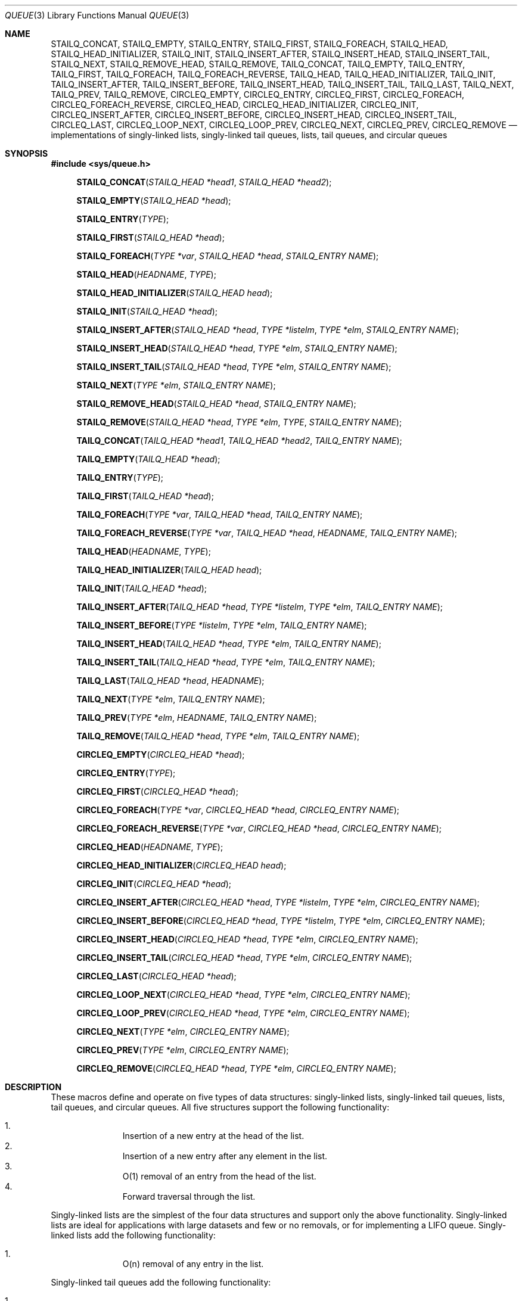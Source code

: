 .\" Copyright (c) 1993
.\"	The Regents of the University of California.  All rights reserved.
.\"
.\" %%%LICENSE_START(BSD_3_CLAUSE_UCB)
.\" Redistribution and use in source and binary forms, with or without
.\" modification, are permitted provided that the following conditions
.\" are met:
.\" 1. Redistributions of source code must retain the above copyright
.\"    notice, this list of conditions and the following disclaimer.
.\" 2. Redistributions in binary form must reproduce the above copyright
.\"    notice, this list of conditions and the following disclaimer in the
.\"    documentation and/or other materials provided with the distribution.
.\" 3. Neither the name of the University nor the names of its contributors
.\"    may be used to endorse or promote products derived from this software
.\"    without specific prior written permission.
.\"
.\" THIS SOFTWARE IS PROVIDED BY THE REGENTS AND CONTRIBUTORS ``AS IS'' AND
.\" ANY EXPRESS OR IMPLIED WARRANTIES, INCLUDING, BUT NOT LIMITED TO, THE
.\" IMPLIED WARRANTIES OF MERCHANTABILITY AND FITNESS FOR A PARTICULAR PURPOSE
.\" ARE DISCLAIMED.  IN NO EVENT SHALL THE REGENTS OR CONTRIBUTORS BE LIABLE
.\" FOR ANY DIRECT, INDIRECT, INCIDENTAL, SPECIAL, EXEMPLARY, OR CONSEQUENTIAL
.\" DAMAGES (INCLUDING, BUT NOT LIMITED TO, PROCUREMENT OF SUBSTITUTE GOODS
.\" OR SERVICES; LOSS OF USE, DATA, OR PROFITS; OR BUSINESS INTERRUPTION)
.\" HOWEVER CAUSED AND ON ANY THEORY OF LIABILITY, WHETHER IN CONTRACT, STRICT
.\" LIABILITY, OR TORT (INCLUDING NEGLIGENCE OR OTHERWISE) ARISING IN ANY WAY
.\" OUT OF THE USE OF THIS SOFTWARE, EVEN IF ADVISED OF THE POSSIBILITY OF
.\" SUCH DAMAGE.
.\" %%%LICENSE_END
.\"
.\"	@(#)queue.3	8.2 (Berkeley) 1/24/94
.\" $FreeBSD$
.\"
.Dd February 7, 2015
.Dt QUEUE 3
.Os
.Sh NAME
.Nm STAILQ_CONCAT ,
.Nm STAILQ_EMPTY ,
.Nm STAILQ_ENTRY ,
.Nm STAILQ_FIRST ,
.Nm STAILQ_FOREACH ,
.\" .Nm STAILQ_FOREACH_FROM ,
.\" .Nm STAILQ_FOREACH_SAFE ,
.\" .Nm STAILQ_FOREACH_FROM_SAFE ,
.Nm STAILQ_HEAD ,
.Nm STAILQ_HEAD_INITIALIZER ,
.Nm STAILQ_INIT ,
.Nm STAILQ_INSERT_AFTER ,
.Nm STAILQ_INSERT_HEAD ,
.Nm STAILQ_INSERT_TAIL ,
.\" .Nm STAILQ_LAST ,
.Nm STAILQ_NEXT ,
.\" .Nm STAILQ_REMOVE_AFTER ,
.Nm STAILQ_REMOVE_HEAD ,
.Nm STAILQ_REMOVE ,
.\" .Nm STAILQ_SWAP ,
.Nm TAILQ_CONCAT ,
.Nm TAILQ_EMPTY ,
.Nm TAILQ_ENTRY ,
.Nm TAILQ_FIRST ,
.Nm TAILQ_FOREACH ,
.\" .Nm TAILQ_FOREACH_FROM ,
.\" .Nm TAILQ_FOREACH_SAFE ,
.\" .Nm TAILQ_FOREACH_FROM_SAFE ,
.Nm TAILQ_FOREACH_REVERSE ,
.\" .Nm TAILQ_FOREACH_REVERSE_FROM ,
.\" .Nm TAILQ_FOREACH_REVERSE_SAFE ,
.\" .Nm TAILQ_FOREACH_REVERSE_FROM_SAFE ,
.Nm TAILQ_HEAD ,
.Nm TAILQ_HEAD_INITIALIZER ,
.Nm TAILQ_INIT ,
.Nm TAILQ_INSERT_AFTER ,
.Nm TAILQ_INSERT_BEFORE ,
.Nm TAILQ_INSERT_HEAD ,
.Nm TAILQ_INSERT_TAIL ,
.Nm TAILQ_LAST ,
.Nm TAILQ_NEXT ,
.Nm TAILQ_PREV ,
.Nm TAILQ_REMOVE ,
.\" .Nm TAILQ_SWAP ,
.Nm CIRCLEQ_EMPTY ,
.Nm CIRCLEQ_ENTRY ,
.Nm CIRCLEQ_FIRST ,
.Nm CIRCLEQ_FOREACH ,
.Nm CIRCLEQ_FOREACH_REVERSE ,
.Nm CIRCLEQ_HEAD ,
.Nm CIRCLEQ_HEAD_INITIALIZER ,
.Nm CIRCLEQ_INIT ,
.Nm CIRCLEQ_INSERT_AFTER ,
.Nm CIRCLEQ_INSERT_BEFORE ,
.Nm CIRCLEQ_INSERT_HEAD ,
.Nm CIRCLEQ_INSERT_TAIL ,
.Nm CIRCLEQ_LAST ,
.Nm CIRCLEQ_LOOP_NEXT ,
.Nm CIRCLEQ_LOOP_PREV ,
.Nm CIRCLEQ_NEXT ,
.Nm CIRCLEQ_PREV ,
.Nm CIRCLEQ_REMOVE
.Nd implementations of singly-linked lists, singly-linked tail queues,
lists, tail queues, and circular queues
.Sh SYNOPSIS
.In sys/queue.h
.\"
.Fn STAILQ_CONCAT "STAILQ_HEAD *head1" "STAILQ_HEAD *head2"
.Fn STAILQ_EMPTY "STAILQ_HEAD *head"
.Fn STAILQ_ENTRY "TYPE"
.Fn STAILQ_FIRST "STAILQ_HEAD *head"
.Fn STAILQ_FOREACH "TYPE *var" "STAILQ_HEAD *head" "STAILQ_ENTRY NAME"
.\" .Fn STAILQ_FOREACH_FROM "TYPE *var" "STAILQ_HEAD *head" "STAILQ_ENTRY NAME"
.\" .Fn STAILQ_FOREACH_SAFE "TYPE *var" "STAILQ_HEAD *head" "STAILQ_ENTRY NAME" "TYPE *temp_var"
.\" .Fn STAILQ_FOREACH_FROM_SAFE "TYPE *var" "STAILQ_HEAD *head" "STAILQ_ENTRY NAME" "TYPE *temp_var"
.Fn STAILQ_HEAD "HEADNAME" "TYPE"
.Fn STAILQ_HEAD_INITIALIZER "STAILQ_HEAD head"
.Fn STAILQ_INIT "STAILQ_HEAD *head"
.Fn STAILQ_INSERT_AFTER "STAILQ_HEAD *head" "TYPE *listelm" "TYPE *elm" "STAILQ_ENTRY NAME"
.Fn STAILQ_INSERT_HEAD "STAILQ_HEAD *head" "TYPE *elm" "STAILQ_ENTRY NAME"
.Fn STAILQ_INSERT_TAIL "STAILQ_HEAD *head" "TYPE *elm" "STAILQ_ENTRY NAME"
.\" .Fn STAILQ_LAST "STAILQ_HEAD *head" "TYPE" "STAILQ_ENTRY NAME"
.Fn STAILQ_NEXT "TYPE *elm" "STAILQ_ENTRY NAME"
.\" .Fn STAILQ_REMOVE_AFTER "STAILQ_HEAD *head" "TYPE *elm" "STAILQ_ENTRY NAME"
.Fn STAILQ_REMOVE_HEAD "STAILQ_HEAD *head" "STAILQ_ENTRY NAME"
.Fn STAILQ_REMOVE "STAILQ_HEAD *head" "TYPE *elm" "TYPE" "STAILQ_ENTRY NAME"
.\" .Fn STAILQ_SWAP "STAILQ_HEAD *head1" "STAILQ_HEAD *head2" "STAILQ_ENTRY NAME"
.\"
.Fn TAILQ_CONCAT "TAILQ_HEAD *head1" "TAILQ_HEAD *head2" "TAILQ_ENTRY NAME"
.Fn TAILQ_EMPTY "TAILQ_HEAD *head"
.Fn TAILQ_ENTRY "TYPE"
.Fn TAILQ_FIRST "TAILQ_HEAD *head"
.Fn TAILQ_FOREACH "TYPE *var" "TAILQ_HEAD *head" "TAILQ_ENTRY NAME"
.\" .Fn TAILQ_FOREACH_FROM "TYPE *var" "TAILQ_HEAD *head" "TAILQ_ENTRY NAME"
.\" .Fn TAILQ_FOREACH_SAFE "TYPE *var" "TAILQ_HEAD *head" "TAILQ_ENTRY NAME" "TYPE *temp_var"
.\" .Fn TAILQ_FOREACH_FROM_SAFE "TYPE *var" "TAILQ_HEAD *head" "TAILQ_ENTRY NAME" "TYPE *temp_var"
.Fn TAILQ_FOREACH_REVERSE "TYPE *var" "TAILQ_HEAD *head" "HEADNAME" "TAILQ_ENTRY NAME"
.\" .Fn TAILQ_FOREACH_REVERSE_FROM "TYPE *var" "TAILQ_HEAD *head" "HEADNAME" "TAILQ_ENTRY NAME"
.\" .Fn TAILQ_FOREACH_REVERSE_SAFE "TYPE *var" "TAILQ_HEAD *head" "HEADNAME" "TAILQ_ENTRY NAME" "TYPE *temp_var"
.\" .Fn TAILQ_FOREACH_REVERSE_FROM_SAFE "TYPE *var" "TAILQ_HEAD *head" "HEADNAME" "TAILQ_ENTRY NAME" "TYPE *temp_var"
.Fn TAILQ_HEAD "HEADNAME" "TYPE"
.Fn TAILQ_HEAD_INITIALIZER "TAILQ_HEAD head"
.Fn TAILQ_INIT "TAILQ_HEAD *head"
.Fn TAILQ_INSERT_AFTER "TAILQ_HEAD *head" "TYPE *listelm" "TYPE *elm" "TAILQ_ENTRY NAME"
.Fn TAILQ_INSERT_BEFORE "TYPE *listelm" "TYPE *elm" "TAILQ_ENTRY NAME"
.Fn TAILQ_INSERT_HEAD "TAILQ_HEAD *head" "TYPE *elm" "TAILQ_ENTRY NAME"
.Fn TAILQ_INSERT_TAIL "TAILQ_HEAD *head" "TYPE *elm" "TAILQ_ENTRY NAME"
.Fn TAILQ_LAST "TAILQ_HEAD *head" "HEADNAME"
.Fn TAILQ_NEXT "TYPE *elm" "TAILQ_ENTRY NAME"
.Fn TAILQ_PREV "TYPE *elm" "HEADNAME" "TAILQ_ENTRY NAME"
.Fn TAILQ_REMOVE "TAILQ_HEAD *head" "TYPE *elm" "TAILQ_ENTRY NAME"
.\" .Fn TAILQ_SWAP "TAILQ_HEAD *head1" "TAILQ_HEAD *head2" "TYPE" "TAILQ_ENTRY NAME"
.Fn CIRCLEQ_EMPTY "CIRCLEQ_HEAD *head"
.Fn CIRCLEQ_ENTRY "TYPE"
.Fn CIRCLEQ_FIRST "CIRCLEQ_HEAD *head"
.Fn CIRCLEQ_FOREACH "TYPE *var" "CIRCLEQ_HEAD *head" "CIRCLEQ_ENTRY NAME"
.Fn CIRCLEQ_FOREACH_REVERSE "TYPE *var" "CIRCLEQ_HEAD *head" "CIRCLEQ_ENTRY NAME"
.Fn CIRCLEQ_HEAD "HEADNAME" "TYPE"
.Fn CIRCLEQ_HEAD_INITIALIZER "CIRCLEQ_HEAD head"
.Fn CIRCLEQ_INIT "CIRCLEQ_HEAD *head"
.Fn CIRCLEQ_INSERT_AFTER "CIRCLEQ_HEAD *head" "TYPE *listelm" "TYPE *elm" "CIRCLEQ_ENTRY NAME"
.Fn CIRCLEQ_INSERT_BEFORE "CIRCLEQ_HEAD *head" "TYPE *listelm" "TYPE *elm" "CIRCLEQ_ENTRY NAME"
.Fn CIRCLEQ_INSERT_HEAD "CIRCLEQ_HEAD *head" "TYPE *elm" "CIRCLEQ_ENTRY NAME"
.Fn CIRCLEQ_INSERT_TAIL "CIRCLEQ_HEAD *head" "TYPE *elm" "CIRCLEQ_ENTRY NAME"
.Fn CIRCLEQ_LAST "CIRCLEQ_HEAD *head"
.Fn CIRCLEQ_LOOP_NEXT "CIRCLEQ_HEAD *head" "TYPE *elm" "CIRCLEQ_ENTRY NAME"
.Fn CIRCLEQ_LOOP_PREV "CIRCLEQ_HEAD *head" "TYPE *elm" "CIRCLEQ_ENTRY NAME"
.Fn CIRCLEQ_NEXT "TYPE *elm" "CIRCLEQ_ENTRY NAME"
.Fn CIRCLEQ_PREV "TYPE *elm" "CIRCLEQ_ENTRY NAME"
.Fn CIRCLEQ_REMOVE "CIRCLEQ_HEAD *head" "TYPE *elm" "CIRCLEQ_ENTRY NAME"
.\"
.Sh DESCRIPTION
These macros define and operate on five types of data structures:
singly-linked lists, singly-linked tail queues, lists, tail queues, and
circular queues.
All five structures support the following functionality:
.Pp
.Bl -enum -compact -offset indent
.It
Insertion of a new entry at the head of the list.
.It
Insertion of a new entry after any element in the list.
.It
O(1) removal of an entry from the head of the list.
.It
Forward traversal through the list.
.\" .It
.\" Swapping the contents of two lists.
.El
.Pp
Singly-linked lists are the simplest of the four data structures
and support only the above functionality.
Singly-linked lists are ideal for applications with large datasets
and few or no removals,
or for implementing a LIFO queue.
Singly-linked lists add the following functionality:
.Pp
.Bl -enum -compact -offset indent
.It
O(n) removal of any entry in the list.
.El
.Pp
Singly-linked tail queues add the following functionality:
.Pp
.Bl -enum -compact -offset indent
.It
Entries can be added at the end of a list.
.It
O(n) removal of any entry in the list.
.It
They may be concatenated.
.El
.Pp
However:
.Pp
.Bl -enum -compact -offset indent
.It
All list insertions must specify the head of the list.
.It
Each head entry requires two pointers rather than one.
.It
Code size is about 15% greater and operations run about 20% slower
than singly-linked lists.
.El
.Pp
Singly-linked tail queues are ideal for applications with large datasets and
few or no removals,
or for implementing a FIFO queue.
.Pp
All doubly linked types of data structures (lists and tail queues)
additionally allow:
.Pp
.Bl -enum -compact -offset indent
.It
Insertion of a new entry before any element in the list.
.It
O(1) removal of any entry in the list.
.El
.Pp
However:
.Pp
.Bl -enum -compact -offset indent
.It
Each element requires two pointers rather than one.
.It
Code size and execution time of operations (except for removal) is about
twice that of the singly-linked data-structures.
.El
.Pp
Linked lists are the simplest of the doubly linked data structures.
They add the following functionality over the above:
.Pp
.Bl -enum -compact -offset indent
.It
They may be traversed backwards.
.El
.Pp
However:
.Pp
.Bl -enum -compact -offset indent
.It
To traverse backwards, an entry to begin the traversal and the list in
which it is contained must be specified.
.El
.Pp
Tail queues add the following functionality:
.Pp
.Bl -enum -compact -offset indent
.It
Entries can be added at the end of a list.
.It
They may be traversed backwards, from tail to head.
.It
They may be concatenated.
.El
.Pp
However:
.Pp
.Bl -enum -compact -offset indent
.It
All list insertions and removals must specify the head of the list.
.It
Each head entry requires two pointers rather than one.
.It
Code size is about 15% greater and operations run about 20% slower
than singly-linked lists.
.El
.Pp
Circular queues add the following functionality over the above:
.Pp
.Bl -enum -compact -offset indent
.It
The first and last entries are connected.
.El
.Pp
However:
.Pp
.Bl -enum -compact -offset indent
.It
The termination condition for traversal is more complex.
.It
Code size is about 40% greater and operations run about 45% slower than lists.
.El
.Pp
In the macro definitions,
.Fa TYPE
is the name of a user defined structure,
that must contain a field of type
.Li SLIST_ENTRY ,
.Li STAILQ_ENTRY ,
.Li LIST_ENTRY ,
.Li TAILQ_ENTRY ,
or
.Li CIRCLEQ_ENTRY ,
named
.Fa NAME .
The argument
.Fa HEADNAME
is the name of a user defined structure that must be declared
using the macros
.Li SLIST_HEAD ,
.Li STAILQ_HEAD ,
.Li LIST_HEAD ,
.Li TAILQ_HEAD ,
or
.Li CIRCLEQ_HEAD .
See the examples below for further explanation of how these
macros are used.
.Ss Singly-linked tail queues
A singly-linked tail queue is headed by a structure defined by the
.Nm STAILQ_HEAD
macro.
This structure contains a pair of pointers,
one to the first element in the tail queue and the other to
the last element in the tail queue.
The elements are singly linked for minimum space and pointer
manipulation overhead at the expense of O(n) removal for arbitrary
elements.
New elements can be added to the tail queue after an existing element,
at the head of the tail queue, or at the end of the tail queue.
A
.Fa STAILQ_HEAD
structure is declared as follows:
.Bd -literal -offset indent
STAILQ_HEAD(HEADNAME, TYPE) head;
.Ed
.Pp
where
.Li HEADNAME
is the name of the structure to be defined, and
.Li TYPE
is the type of the elements to be linked into the tail queue.
A pointer to the head of the tail queue can later be declared as:
.Bd -literal -offset indent
struct HEADNAME *headp;
.Ed
.Pp
(The names
.Li head
and
.Li headp
are user selectable.)
.Pp
The macro
.Nm STAILQ_HEAD_INITIALIZER
evaluates to an initializer for the tail queue
.Fa head .
.Pp
The macro
.Nm STAILQ_CONCAT
concatenates the tail queue headed by
.Fa head2
onto the end of the one headed by
.Fa head1
removing all entries from the former.
.Pp
The macro
.Nm STAILQ_EMPTY
evaluates to true if there are no items on the tail queue.
.Pp
The macro
.Nm STAILQ_ENTRY
declares a structure that connects the elements in
the tail queue.
.Pp
The macro
.Nm STAILQ_FIRST
returns the first item on the tail queue or NULL if the tail queue
is empty.
.Pp
The macro
.Nm STAILQ_FOREACH
traverses the tail queue referenced by
.Fa head
in the forward direction, assigning each element
in turn to
.Fa var .
.\" .Pp
.\" The macro
.\" .Nm STAILQ_FOREACH_FROM
.\" behaves identically to
.\" .Nm STAILQ_FOREACH
.\" when
.\" .Fa var
.\" is NULL, else it treats
.\" .Fa var
.\" as a previously found STAILQ element and begins the loop at
.\" .Fa var
.\" instead of the first element in the STAILQ referenced by
.\" .Fa head .
.\" .Pp
.\" The macro
.\" .Nm STAILQ_FOREACH_SAFE
.\" traverses the tail queue referenced by
.\" .Fa head
.\" in the forward direction, assigning each element
.\" in turn to
.\" .Fa var .
.\" However, unlike
.\" .Fn STAILQ_FOREACH
.\" here it is permitted to both remove
.\" .Fa var
.\" as well as free it from within the loop safely without interfering with the
.\" traversal.
.\" .Pp
.\" The macro
.\" .Nm STAILQ_FOREACH_FROM_SAFE
.\" behaves identically to
.\" .Nm STAILQ_FOREACH_SAFE
.\" when
.\" .Fa var
.\" is NULL, else it treats
.\" .Fa var
.\" as a previously found STAILQ element and begins the loop at
.\" .Fa var
.\" instead of the first element in the STAILQ referenced by
.\" .Fa head .
.Pp
The macro
.Nm STAILQ_INIT
initializes the tail queue referenced by
.Fa head .
.Pp
The macro
.Nm STAILQ_INSERT_HEAD
inserts the new element
.Fa elm
at the head of the tail queue.
.Pp
The macro
.Nm STAILQ_INSERT_TAIL
inserts the new element
.Fa elm
at the end of the tail queue.
.Pp
The macro
.Nm STAILQ_INSERT_AFTER
inserts the new element
.Fa elm
after the element
.Fa listelm .
.\" .Pp
.\" The macro
.\" .Nm STAILQ_LAST
.\" returns the last item on the tail queue.
.\" If the tail queue is empty the return value is
.\" .Dv NULL .
.Pp
The macro
.Nm STAILQ_NEXT
returns the next item on the tail queue, or NULL this item is the last.
.\" .Pp
.\" The macro
.\" .Nm STAILQ_REMOVE_AFTER
.\" removes the element after
.\" .Fa elm
.\" from the tail queue.
.\" Unlike
.\" .Fa STAILQ_REMOVE ,
.\" this macro does not traverse the entire tail queue.
.Pp
The macro
.Nm STAILQ_REMOVE_HEAD
removes the element at the head of the tail queue.
For optimum efficiency,
elements being removed from the head of the tail queue should
use this macro explicitly rather than the generic
.Fa STAILQ_REMOVE
macro.
.Pp
The macro
.Nm STAILQ_REMOVE
removes the element
.Fa elm
from the tail queue.
.\" .Pp
.\" The macro
.\" .Nm STAILQ_SWAP
.\" swaps the contents of
.\" .Fa head1
.\" and
.\" .Fa head2 .
.Pp
See the EXAMPLES section below for an example program
using a singly-linked tail queue.
.Ss Tail queues
A tail queue is headed by a structure defined by the
.Nm TAILQ_HEAD
macro.
This structure contains a pair of pointers,
one to the first element in the tail queue and the other to
the last element in the tail queue.
The elements are doubly linked so that an arbitrary element can be
removed without traversing the tail queue.
New elements can be added to the tail queue after an existing element,
before an existing element, at the head of the tail queue,
or at the end of the tail queue.
A
.Fa TAILQ_HEAD
structure is declared as follows:
.Bd -literal -offset indent
TAILQ_HEAD(HEADNAME, TYPE) head;
.Ed
.Pp
where
.Li HEADNAME
is the name of the structure to be defined, and
.Li TYPE
is the type of the elements to be linked into the tail queue.
A pointer to the head of the tail queue can later be declared as:
.Bd -literal -offset indent
struct HEADNAME *headp;
.Ed
.Pp
(The names
.Li head
and
.Li headp
are user selectable.)
.Pp
The macro
.Nm TAILQ_HEAD_INITIALIZER
evaluates to an initializer for the tail queue
.Fa head .
.Pp
The macro
.Nm TAILQ_CONCAT
concatenates the tail queue headed by
.Fa head2
onto the end of the one headed by
.Fa head1
removing all entries from the former.
.Pp
The macro
.Nm TAILQ_EMPTY
evaluates to true if there are no items on the tail queue.
.Pp
The macro
.Nm TAILQ_ENTRY
declares a structure that connects the elements in
the tail queue.
.Pp
The macro
.Nm TAILQ_FIRST
returns the first item on the tail queue or NULL if the tail queue
is empty.
.Pp
The macro
.Nm TAILQ_FOREACH
traverses the tail queue referenced by
.Fa head
in the forward direction, assigning each element in turn to
.Fa var .
.Fa var
is set to
.Dv NULL
if the loop completes normally, or if there were no elements.
.\" .Pp
.\" The macro
.\" .Nm TAILQ_FOREACH_FROM
.\" behaves identically to
.\" .Nm TAILQ_FOREACH
.\" when
.\" .Fa var
.\" is NULL, else it treats
.\" .Fa var
.\" as a previously found TAILQ element and begins the loop at
.\" .Fa var
.\" instead of the first element in the TAILQ referenced by
.\" .Fa head .
.Pp
The macro
.Nm TAILQ_FOREACH_REVERSE
traverses the tail queue referenced by
.Fa head
in the reverse direction, assigning each element in turn to
.Fa var .
.\" .Pp
.\" The macro
.\" .Nm TAILQ_FOREACH_REVERSE_FROM
.\" behaves identically to
.\" .Nm TAILQ_FOREACH_REVERSE
.\" when
.\" .Fa var
.\" is NULL, else it treats
.\" .Fa var
.\" as a previously found TAILQ element and begins the reverse loop at
.\" .Fa var
.\" instead of the last element in the TAILQ referenced by
.\" .Fa head .
.\" .Pp
.\" The macros
.\" .Nm TAILQ_FOREACH_SAFE
.\" and
.\" .Nm TAILQ_FOREACH_REVERSE_SAFE
.\" traverse the list referenced by
.\" .Fa head
.\" in the forward or reverse direction respectively,
.\" assigning each element in turn to
.\" .Fa var .
.\" However, unlike their unsafe counterparts,
.\" .Nm TAILQ_FOREACH
.\" and
.\" .Nm TAILQ_FOREACH_REVERSE
.\" permit to both remove
.\" .Fa var
.\" as well as free it from within the loop safely without interfering with the
.\" traversal.
.\" .Pp
.\" The macro
.\" .Nm TAILQ_FOREACH_FROM_SAFE
.\" behaves identically to
.\" .Nm TAILQ_FOREACH_SAFE
.\" when
.\" .Fa var
.\" is NULL, else it treats
.\" .Fa var
.\" as a previously found TAILQ element and begins the loop at
.\" .Fa var
.\" instead of the first element in the TAILQ referenced by
.\" .Fa head .
.\" .Pp
.\" The macro
.\" .Nm TAILQ_FOREACH_REVERSE_FROM_SAFE
.\" behaves identically to
.\" .Nm TAILQ_FOREACH_REVERSE_SAFE
.\" when
.\" .Fa var
.\" is NULL, else it treats
.\" .Fa var
.\" as a previously found TAILQ element and begins the reverse loop at
.\" .Fa var
.\" instead of the last element in the TAILQ referenced by
.\" .Fa head .
.Pp
The macro
.Nm TAILQ_INIT
initializes the tail queue referenced by
.Fa head .
.Pp
The macro
.Nm TAILQ_INSERT_HEAD
inserts the new element
.Fa elm
at the head of the tail queue.
.Pp
The macro
.Nm TAILQ_INSERT_TAIL
inserts the new element
.Fa elm
at the end of the tail queue.
.Pp
The macro
.Nm TAILQ_INSERT_AFTER
inserts the new element
.Fa elm
after the element
.Fa listelm .
.Pp
The macro
.Nm TAILQ_INSERT_BEFORE
inserts the new element
.Fa elm
before the element
.Fa listelm .
.Pp
The macro
.Nm TAILQ_LAST
returns the last item on the tail queue.
If the tail queue is empty the return value is
.Dv NULL .
.Pp
The macro
.Nm TAILQ_NEXT
returns the next item on the tail queue, or NULL if this item is the last.
.Pp
The macro
.Nm TAILQ_PREV
returns the previous item on the tail queue, or NULL if this item
is the first.
.Pp
The macro
.Nm TAILQ_REMOVE
removes the element
.Fa elm
from the tail queue.
.\" .Pp
.\" The macro
.\" .Nm TAILQ_SWAP
.\" swaps the contents of
.\" .Fa head1
.\" and
.\" .Fa head2 .
.Pp
See the EXAMPLES section below for an example program using a tail queue.
.Ss Circular queues
A circular queue is headed by a structure defined by the
.Nm CIRCLEQ_HEAD
macro.
This structure contains a pair of pointers,
one to the first element in the circular queue and the other to
the last element in the circular queue.
The elements are doubly linked so that an arbitrary element can be
removed without traversing the circular queue.
New elements can be added to the circular queue after an existing element,
before an existing element, at the head of the circular queue,
or at the end of the circular queue.
A
.Fa CIRCLEQ_HEAD
structure is declared as follows:
.Bd -literal -offset indent
CIRCLEQ_HEAD(HEADNAME, TYPE) head;
.Ed
.Pp
where
.Li HEADNAME
is the name of the structure to be defined, and
.Li TYPE
is the type of the elements to be linked into the circular queue.
A pointer to the head of the circular queue can later be declared as:
.Bd -literal -offset indent
struct HEADNAME *headp;
.Ed
.Pp
(The names
.Li head
and
.Li headp
are user selectable.)
.Pp
The macro
.Nm CIRCLEQ_HEAD_INITIALIZER
evaluates to an initializer for the circular queue
.Fa head .
.Pp
The macro
.Nm CIRCLEQ_EMPTY
evaluates to true if there are no items on the circular queue.
.Pp
The macro
.Nm CIRCLEQ_ENTRY
declares a structure that connects the elements in
the circular queue.
.Pp
The macro
.Nm CIRCLEQ_FIRST
returns the first item on the circular queue.
.Pp
The macro
.Nm CIRCLEQ_FOREACH
traverses the circular queue referenced by
.Fa head
in the forward direction, assigning each element in turn to
.Fa var .
.Fa var
is set to
.Fa &head
if the loop completes normally, or if there were no elements.
.Pp
The macro
.Nm CIRCLEQ_FOREACH_REVERSE
traverses the circular queue referenced by
.Fa head
in the reverse direction, assigning each element in turn to
.Fa var .
.Pp
The macro
.Nm CIRCLEQ_INIT
initializes the circular queue referenced by
.Fa head .
.Pp
The macro
.Nm CIRCLEQ_INSERT_HEAD
inserts the new element
.Fa elm
at the head of the circular queue.
.Pp
The macro
.Nm CIRCLEQ_INSERT_TAIL
inserts the new element
.Fa elm
at the end of the circular queue.
.Pp
The macro
.Nm CIRCLEQ_INSERT_AFTER
inserts the new element
.Fa elm
after the element
.Fa listelm .
.Pp
The macro
.Nm CIRCLEQ_INSERT_BEFORE
inserts the new element
.Fa elm
before the element
.Fa listelm .
.Pp
The macro
.Nm CIRCLEQ_LAST
returns the last item on the circular queue.
.Pp
The macro
.Nm CIRCLEQ_NEXT
returns the next item on the circular queue, or
.Fa &head
if this item is the last one.
.Pp
The macro
.Nm CIRCLEQ_PREV
returns the previous item on the circular queue, or
.Fa &head
if this item is the first one.
.Pp
The macro
.Nm CIRCLEQ_LOOP_NEXT
returns the next item on the circular queue.
If
.Fa elm
is the last element on the circular queue, the first element is returned.
.Pp
The macro
.Nm CIRCLEQ_LOOP_PREV
returns the previous item on the circular queue.
If
.Fa elm
is the first element on the circular queue, the last element is returned.
.Pp
The macro
.Nm CIRCLEQ_REMOVE
removes the element
.Fa elm
from the circular queue.
.Sh EXAMPLES
.Ss Singly-linked tail queue example
.Bd -literal
#include <stddef.h>
#include <stdio.h>
#include <stdlib.h>
#include <sys/queue.h>

struct entry {
    int data;
    STAILQ_ENTRY(entry) entries;            /* Singly-linked tail queue. */
};

STAILQ_HEAD(stailhead, entry);

int
main(void)
{
    struct entry    *n1, *n2, *n3, *np;
    struct stailhead head;                  /* Singly-linked tail queue
                                               head. */

    STAILQ_INIT(&head);                     /* Initialize the queue. */

    n1 = malloc(sizeof(struct entry));      /* Insert at the head. */
    STAILQ_INSERT_HEAD(&head, n1, entries);

    n1 = malloc(sizeof(struct entry));      /* Insert at the tail. */
    STAILQ_INSERT_TAIL(&head, n1, entries);

    n2 = malloc(sizeof(struct entry));      /* Insert after. */
    STAILQ_INSERT_AFTER(&head, n1, n2, entries);

    STAILQ_REMOVE(&head, n2, entry, entries);/* Deletion. */
    free(n2);

    n3 = STAILQ_FIRST(&head);
    STAILQ_REMOVE_HEAD(&head, entries);     /* Deletion from the head. */
    free(n3);

    n1 = STAILQ_FIRST(&head);
    n1->data = 0;
    for (int i = 1; i < 5; i++) {
        n1 = malloc(sizeof(struct entry));
        STAILQ_INSERT_HEAD(&head, n1, entries);
        n1->data = i;
    }
                                            /* Forward traversal. */
    STAILQ_FOREACH(np, &head, entries)
        printf("%i\en", np->data);
                                            /* TailQ Deletion. */
    n1 = STAILQ_FIRST(&head);
    while (n1 != NULL) {
        n2 = STAILQ_NEXT(n1, entries);
        free(n1);
        n1 = n2;
    }
    STAILQ_INIT(&head);

    exit(EXIT_SUCCESS);
}
.Ed
.Ss Tail queue example
.Bd -literal
#include <stddef.h>
#include <stdio.h>
#include <stdlib.h>
#include <sys/queue.h>

struct entry {
    int data;
    TAILQ_ENTRY(entry) entries;             /* Tail queue. */
};

TAILQ_HEAD(tailhead, entry);

int
main(void)
{
    struct entry    *n1, *n2, *n3, *np;
    struct tailhead head;                   /* Tail queue head. */
    int     i;

    TAILQ_INIT(&head);                      /* Initialize the queue. */

    n1 = malloc(sizeof(struct entry));      /* Insert at the head. */
    TAILQ_INSERT_HEAD(&head, n1, entries);

    n1 = malloc(sizeof(struct entry));      /* Insert at the tail. */
    TAILQ_INSERT_TAIL(&head, n1, entries);

    n2 = malloc(sizeof(struct entry));      /* Insert after. */
    TAILQ_INSERT_AFTER(&head, n1, n2, entries);

    n3 = malloc(sizeof(struct entry));      /* Insert before. */
    TAILQ_INSERT_BEFORE(n2, n3, entries);

    TAILQ_REMOVE(&head, n2, entries);       /* Deletion. */
    free(n2);
                                            /* Forward traversal. */
    i = 0;
    TAILQ_FOREACH(np, &head, entries)
        np->data = i++;
                                            /* Reverse traversal. */
    TAILQ_FOREACH_REVERSE(np, &head, tailhead, entries)
        printf("%i\en", np->data);
                                            /* TailQ Deletion. */
    n1 = TAILQ_FIRST(&head);
    while (n1 != NULL) {
        n2 = TAILQ_NEXT(n1, entries);
        free(n1);
        n1 = n2;
    }
    TAILQ_INIT(&head);

    exit(EXIT_SUCCESS);
}
.Ed
.Ss Circular queue example
.Bd -literal
#include <stddef.h>
#include <stdio.h>
#include <stdlib.h>
#include <sys/queue.h>

struct entry {
    int data;
    CIRCLEQ_ENTRY(entry) entries;           /* Queue. */
};

CIRCLEQ_HEAD(circlehead, entry);

int
main(void)
{
    struct entry    *n1, *n2, *n3, *np;
    struct circlehead head;                 /* Queue head. */
    int     i;

    CIRCLEQ_INIT(&head);                    /* Initialize the queue. */

    n1 = malloc(sizeof(struct entry));      /* Insert at the head. */
    CIRCLEQ_INSERT_HEAD(&head, n1, entries);

    n1 = malloc(sizeof(struct entry));      /* Insert at the tail. */
    CIRCLEQ_INSERT_TAIL(&head, n1, entries);

    n2 = malloc(sizeof(struct entry));      /* Insert after. */
    CIRCLEQ_INSERT_AFTER(&head, n1, n2, entries);

    n3 = malloc(sizeof(struct entry));      /* Insert before. */
    CIRCLEQ_INSERT_BEFORE(&head, n2, n3, entries);

    CIRCLEQ_REMOVE(&head, n2, entries);     /* Deletion. */
    free(n2);
                                            /* Forward traversal. */
    i = 0;
    CIRCLEQ_FOREACH(np, &head, entries)
        np->data = i++;
                                            /* Reverse traversal. */
    CIRCLEQ_FOREACH_REVERSE(np, &head, entries)
        printf("%i\en", np->data);
                                            /* Queue deletion. */
    n1 = CIRCLEQ_FIRST(&head);
    while (n1 != (void *)&head) {
        n2 = CIRCLEQ_NEXT(n1, entries);
        free(n1);
        n1 = n2;
    }
    CIRCLEQ_INIT(&head);

    exit(EXIT_SUCCESS);
}
.Ed
.Sh CONFORMING TO
Not in POSIX.1, POSIX.1-2001 or POSIX.1-2008.
Present on the BSDs.
.Nm queue
functions first appeared in
.Bx 4.4 .
.Sh SEE ALSO
.Xr insque 3
.Xr list 3
.Xr slist 3
.\" .Xr tree 3
